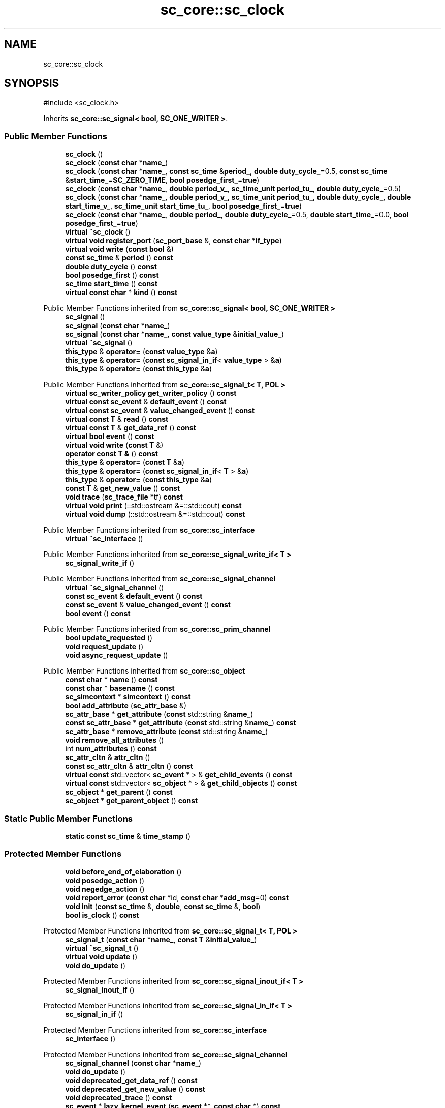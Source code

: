 .TH "sc_core::sc_clock" 3 "VHDL simulator" \" -*- nroff -*-
.ad l
.nh
.SH NAME
sc_core::sc_clock
.SH SYNOPSIS
.br
.PP
.PP
\fR#include <sc_clock\&.h>\fP
.PP
Inherits \fBsc_core::sc_signal< bool, SC_ONE_WRITER >\fP\&.
.SS "Public Member Functions"

.in +1c
.ti -1c
.RI "\fBsc_clock\fP ()"
.br
.ti -1c
.RI "\fBsc_clock\fP (\fBconst\fP \fBchar\fP *\fBname_\fP)"
.br
.ti -1c
.RI "\fBsc_clock\fP (\fBconst\fP \fBchar\fP *\fBname_\fP, \fBconst\fP \fBsc_time\fP &\fBperiod_\fP, \fBdouble\fP \fBduty_cycle_\fP=0\&.5, \fBconst\fP \fBsc_time\fP &\fBstart_time_\fP=\fBSC_ZERO_TIME\fP, \fBbool\fP \fBposedge_first_\fP=\fBtrue\fP)"
.br
.ti -1c
.RI "\fBsc_clock\fP (\fBconst\fP \fBchar\fP *\fBname_\fP, \fBdouble\fP \fBperiod_v_\fP, \fBsc_time_unit\fP \fBperiod_tu_\fP, \fBdouble\fP \fBduty_cycle_\fP=0\&.5)"
.br
.ti -1c
.RI "\fBsc_clock\fP (\fBconst\fP \fBchar\fP *\fBname_\fP, \fBdouble\fP \fBperiod_v_\fP, \fBsc_time_unit\fP \fBperiod_tu_\fP, \fBdouble\fP \fBduty_cycle_\fP, \fBdouble\fP \fBstart_time_v_\fP, \fBsc_time_unit\fP \fBstart_time_tu_\fP, \fBbool\fP \fBposedge_first_\fP=\fBtrue\fP)"
.br
.ti -1c
.RI "\fBsc_clock\fP (\fBconst\fP \fBchar\fP *\fBname_\fP, \fBdouble\fP \fBperiod_\fP, \fBdouble\fP \fBduty_cycle_\fP=0\&.5, \fBdouble\fP \fBstart_time_\fP=0\&.0, \fBbool\fP \fBposedge_first_\fP=\fBtrue\fP)"
.br
.ti -1c
.RI "\fBvirtual\fP \fB~sc_clock\fP ()"
.br
.ti -1c
.RI "\fBvirtual\fP \fBvoid\fP \fBregister_port\fP (\fBsc_port_base\fP &, \fBconst\fP \fBchar\fP *\fBif_type\fP)"
.br
.ti -1c
.RI "\fBvirtual\fP \fBvoid\fP \fBwrite\fP (\fBconst\fP \fBbool\fP &)"
.br
.ti -1c
.RI "\fBconst\fP \fBsc_time\fP & \fBperiod\fP () \fBconst\fP"
.br
.ti -1c
.RI "\fBdouble\fP \fBduty_cycle\fP () \fBconst\fP"
.br
.ti -1c
.RI "\fBbool\fP \fBposedge_first\fP () \fBconst\fP"
.br
.ti -1c
.RI "\fBsc_time\fP \fBstart_time\fP () \fBconst\fP"
.br
.ti -1c
.RI "\fBvirtual\fP \fBconst\fP \fBchar\fP * \fBkind\fP () \fBconst\fP"
.br
.in -1c

Public Member Functions inherited from \fBsc_core::sc_signal< bool, SC_ONE_WRITER >\fP
.in +1c
.ti -1c
.RI "\fBsc_signal\fP ()"
.br
.ti -1c
.RI "\fBsc_signal\fP (\fBconst\fP \fBchar\fP *\fBname_\fP)"
.br
.ti -1c
.RI "\fBsc_signal\fP (\fBconst\fP \fBchar\fP *\fBname_\fP, \fBconst\fP \fBvalue_type\fP &\fBinitial_value_\fP)"
.br
.ti -1c
.RI "\fBvirtual\fP \fB~sc_signal\fP ()"
.br
.ti -1c
.RI "\fBthis_type\fP & \fBoperator=\fP (\fBconst\fP \fBvalue_type\fP &\fBa\fP)"
.br
.ti -1c
.RI "\fBthis_type\fP & \fBoperator=\fP (\fBconst\fP \fBsc_signal_in_if\fP< \fBvalue_type\fP > &\fBa\fP)"
.br
.ti -1c
.RI "\fBthis_type\fP & \fBoperator=\fP (\fBconst\fP \fBthis_type\fP &\fBa\fP)"
.br
.in -1c

Public Member Functions inherited from \fBsc_core::sc_signal_t< T, POL >\fP
.in +1c
.ti -1c
.RI "\fBvirtual\fP \fBsc_writer_policy\fP \fBget_writer_policy\fP () \fBconst\fP"
.br
.ti -1c
.RI "\fBvirtual\fP \fBconst\fP \fBsc_event\fP & \fBdefault_event\fP () \fBconst\fP"
.br
.ti -1c
.RI "\fBvirtual\fP \fBconst\fP \fBsc_event\fP & \fBvalue_changed_event\fP () \fBconst\fP"
.br
.ti -1c
.RI "\fBvirtual\fP \fBconst\fP \fBT\fP & \fBread\fP () \fBconst\fP"
.br
.ti -1c
.RI "\fBvirtual\fP \fBconst\fP \fBT\fP & \fBget_data_ref\fP () \fBconst\fP"
.br
.ti -1c
.RI "\fBvirtual\fP \fBbool\fP \fBevent\fP () \fBconst\fP"
.br
.ti -1c
.RI "\fBvirtual\fP \fBvoid\fP \fBwrite\fP (\fBconst\fP \fBT\fP &)"
.br
.ti -1c
.RI "\fBoperator const T &\fP () \fBconst\fP"
.br
.ti -1c
.RI "\fBthis_type\fP & \fBoperator=\fP (\fBconst\fP \fBT\fP &\fBa\fP)"
.br
.ti -1c
.RI "\fBthis_type\fP & \fBoperator=\fP (\fBconst\fP \fBsc_signal_in_if\fP< \fBT\fP > &\fBa\fP)"
.br
.ti -1c
.RI "\fBthis_type\fP & \fBoperator=\fP (\fBconst\fP \fBthis_type\fP &\fBa\fP)"
.br
.ti -1c
.RI "\fBconst\fP \fBT\fP & \fBget_new_value\fP () \fBconst\fP"
.br
.ti -1c
.RI "\fBvoid\fP \fBtrace\fP (\fBsc_trace_file\fP *tf) \fBconst\fP"
.br
.ti -1c
.RI "\fBvirtual\fP \fBvoid\fP \fBprint\fP (::std::ostream &=::std::cout) \fBconst\fP"
.br
.ti -1c
.RI "\fBvirtual\fP \fBvoid\fP \fBdump\fP (::std::ostream &=::std::cout) \fBconst\fP"
.br
.in -1c

Public Member Functions inherited from \fBsc_core::sc_interface\fP
.in +1c
.ti -1c
.RI "\fBvirtual\fP \fB~sc_interface\fP ()"
.br
.in -1c

Public Member Functions inherited from \fBsc_core::sc_signal_write_if< T >\fP
.in +1c
.ti -1c
.RI "\fBsc_signal_write_if\fP ()"
.br
.in -1c

Public Member Functions inherited from \fBsc_core::sc_signal_channel\fP
.in +1c
.ti -1c
.RI "\fBvirtual\fP \fB~sc_signal_channel\fP ()"
.br
.ti -1c
.RI "\fBconst\fP \fBsc_event\fP & \fBdefault_event\fP () \fBconst\fP"
.br
.ti -1c
.RI "\fBconst\fP \fBsc_event\fP & \fBvalue_changed_event\fP () \fBconst\fP"
.br
.ti -1c
.RI "\fBbool\fP \fBevent\fP () \fBconst\fP"
.br
.in -1c

Public Member Functions inherited from \fBsc_core::sc_prim_channel\fP
.in +1c
.ti -1c
.RI "\fBbool\fP \fBupdate_requested\fP ()"
.br
.ti -1c
.RI "\fBvoid\fP \fBrequest_update\fP ()"
.br
.ti -1c
.RI "\fBvoid\fP \fBasync_request_update\fP ()"
.br
.in -1c

Public Member Functions inherited from \fBsc_core::sc_object\fP
.in +1c
.ti -1c
.RI "\fBconst\fP \fBchar\fP * \fBname\fP () \fBconst\fP"
.br
.ti -1c
.RI "\fBconst\fP \fBchar\fP * \fBbasename\fP () \fBconst\fP"
.br
.ti -1c
.RI "\fBsc_simcontext\fP * \fBsimcontext\fP () \fBconst\fP"
.br
.ti -1c
.RI "\fBbool\fP \fBadd_attribute\fP (\fBsc_attr_base\fP &)"
.br
.ti -1c
.RI "\fBsc_attr_base\fP * \fBget_attribute\fP (\fBconst\fP std::string &\fBname_\fP)"
.br
.ti -1c
.RI "\fBconst\fP \fBsc_attr_base\fP * \fBget_attribute\fP (\fBconst\fP std::string &\fBname_\fP) \fBconst\fP"
.br
.ti -1c
.RI "\fBsc_attr_base\fP * \fBremove_attribute\fP (\fBconst\fP std::string &\fBname_\fP)"
.br
.ti -1c
.RI "\fBvoid\fP \fBremove_all_attributes\fP ()"
.br
.ti -1c
.RI "int \fBnum_attributes\fP () \fBconst\fP"
.br
.ti -1c
.RI "\fBsc_attr_cltn\fP & \fBattr_cltn\fP ()"
.br
.ti -1c
.RI "\fBconst\fP \fBsc_attr_cltn\fP & \fBattr_cltn\fP () \fBconst\fP"
.br
.ti -1c
.RI "\fBvirtual\fP \fBconst\fP std::vector< \fBsc_event\fP * > & \fBget_child_events\fP () \fBconst\fP"
.br
.ti -1c
.RI "\fBvirtual\fP \fBconst\fP std::vector< \fBsc_object\fP * > & \fBget_child_objects\fP () \fBconst\fP"
.br
.ti -1c
.RI "\fBsc_object\fP * \fBget_parent\fP () \fBconst\fP"
.br
.ti -1c
.RI "\fBsc_object\fP * \fBget_parent_object\fP () \fBconst\fP"
.br
.in -1c
.SS "Static Public Member Functions"

.in +1c
.ti -1c
.RI "\fBstatic\fP \fBconst\fP \fBsc_time\fP & \fBtime_stamp\fP ()"
.br
.in -1c
.SS "Protected Member Functions"

.in +1c
.ti -1c
.RI "\fBvoid\fP \fBbefore_end_of_elaboration\fP ()"
.br
.ti -1c
.RI "\fBvoid\fP \fBposedge_action\fP ()"
.br
.ti -1c
.RI "\fBvoid\fP \fBnegedge_action\fP ()"
.br
.ti -1c
.RI "\fBvoid\fP \fBreport_error\fP (\fBconst\fP \fBchar\fP *id, \fBconst\fP \fBchar\fP *\fBadd_msg\fP=0) \fBconst\fP"
.br
.ti -1c
.RI "\fBvoid\fP \fBinit\fP (\fBconst\fP \fBsc_time\fP &, \fBdouble\fP, \fBconst\fP \fBsc_time\fP &, \fBbool\fP)"
.br
.ti -1c
.RI "\fBbool\fP \fBis_clock\fP () \fBconst\fP"
.br
.in -1c

Protected Member Functions inherited from \fBsc_core::sc_signal_t< T, POL >\fP
.in +1c
.ti -1c
.RI "\fBsc_signal_t\fP (\fBconst\fP \fBchar\fP *\fBname_\fP, \fBconst\fP \fBT\fP &\fBinitial_value_\fP)"
.br
.ti -1c
.RI "\fBvirtual\fP \fB~sc_signal_t\fP ()"
.br
.ti -1c
.RI "\fBvirtual\fP \fBvoid\fP \fBupdate\fP ()"
.br
.ti -1c
.RI "\fBvoid\fP \fBdo_update\fP ()"
.br
.in -1c

Protected Member Functions inherited from \fBsc_core::sc_signal_inout_if< T >\fP
.in +1c
.ti -1c
.RI "\fBsc_signal_inout_if\fP ()"
.br
.in -1c

Protected Member Functions inherited from \fBsc_core::sc_signal_in_if< T >\fP
.in +1c
.ti -1c
.RI "\fBsc_signal_in_if\fP ()"
.br
.in -1c

Protected Member Functions inherited from \fBsc_core::sc_interface\fP
.in +1c
.ti -1c
.RI "\fBsc_interface\fP ()"
.br
.in -1c

Protected Member Functions inherited from \fBsc_core::sc_signal_channel\fP
.in +1c
.ti -1c
.RI "\fBsc_signal_channel\fP (\fBconst\fP \fBchar\fP *\fBname_\fP)"
.br
.ti -1c
.RI "\fBvoid\fP \fBdo_update\fP ()"
.br
.ti -1c
.RI "\fBvoid\fP \fBdeprecated_get_data_ref\fP () \fBconst\fP"
.br
.ti -1c
.RI "\fBvoid\fP \fBdeprecated_get_new_value\fP () \fBconst\fP"
.br
.ti -1c
.RI "\fBvoid\fP \fBdeprecated_trace\fP () \fBconst\fP"
.br
.ti -1c
.RI "\fBsc_event\fP * \fBlazy_kernel_event\fP (\fBsc_event\fP **, \fBconst\fP \fBchar\fP *) \fBconst\fP"
.br
.ti -1c
.RI "\fBvoid\fP \fBnotify_next_delta\fP (\fBsc_event\fP *\fBev\fP) \fBconst\fP"
.br
.in -1c

Protected Member Functions inherited from \fBsc_core::sc_prim_channel\fP
.in +1c
.ti -1c
.RI "\fBsc_prim_channel\fP ()"
.br
.ti -1c
.RI "\fBsc_prim_channel\fP (\fBconst\fP \fBchar\fP *)"
.br
.ti -1c
.RI "\fBvirtual\fP \fB~sc_prim_channel\fP ()"
.br
.ti -1c
.RI "\fBvirtual\fP \fBvoid\fP \fBend_of_elaboration\fP ()"
.br
.ti -1c
.RI "\fBvirtual\fP \fBvoid\fP \fBstart_of_simulation\fP ()"
.br
.ti -1c
.RI "\fBvirtual\fP \fBvoid\fP \fBend_of_simulation\fP ()"
.br
.ti -1c
.RI "\fBbool\fP \fBasync_attach_suspending\fP ()"
.br
.ti -1c
.RI "\fBbool\fP \fBasync_detach_suspending\fP ()"
.br
.ti -1c
.RI "\fBvoid\fP \fBwait\fP ()"
.br
.ti -1c
.RI "\fBvoid\fP \fBwait\fP (\fBconst\fP \fBsc_event\fP &\fBe\fP)"
.br
.ti -1c
.RI "\fBvoid\fP \fBwait\fP (\fBconst\fP \fBsc_event_or_list\fP &\fBel\fP)"
.br
.ti -1c
.RI "\fBvoid\fP \fBwait\fP (\fBconst\fP \fBsc_event_and_list\fP &\fBel\fP)"
.br
.ti -1c
.RI "\fBvoid\fP \fBwait\fP (\fBconst\fP \fBsc_time\fP &t)"
.br
.ti -1c
.RI "\fBvoid\fP \fBwait\fP (\fBdouble\fP v, \fBsc_time_unit\fP \fBtu\fP)"
.br
.ti -1c
.RI "\fBvoid\fP \fBwait\fP (\fBconst\fP \fBsc_time\fP &t, \fBconst\fP \fBsc_event\fP &\fBe\fP)"
.br
.ti -1c
.RI "\fBvoid\fP \fBwait\fP (\fBdouble\fP v, \fBsc_time_unit\fP \fBtu\fP, \fBconst\fP \fBsc_event\fP &\fBe\fP)"
.br
.ti -1c
.RI "\fBvoid\fP \fBwait\fP (\fBconst\fP \fBsc_time\fP &t, \fBconst\fP \fBsc_event_or_list\fP &\fBel\fP)"
.br
.ti -1c
.RI "\fBvoid\fP \fBwait\fP (\fBdouble\fP v, \fBsc_time_unit\fP \fBtu\fP, \fBconst\fP \fBsc_event_or_list\fP &\fBel\fP)"
.br
.ti -1c
.RI "\fBvoid\fP \fBwait\fP (\fBconst\fP \fBsc_time\fP &t, \fBconst\fP \fBsc_event_and_list\fP &\fBel\fP)"
.br
.ti -1c
.RI "\fBvoid\fP \fBwait\fP (\fBdouble\fP v, \fBsc_time_unit\fP \fBtu\fP, \fBconst\fP \fBsc_event_and_list\fP &\fBel\fP)"
.br
.ti -1c
.RI "\fBvoid\fP \fBwait\fP (int \fBn\fP)"
.br
.ti -1c
.RI "\fBvoid\fP \fBnext_trigger\fP ()"
.br
.ti -1c
.RI "\fBvoid\fP \fBnext_trigger\fP (\fBconst\fP \fBsc_event\fP &\fBe\fP)"
.br
.ti -1c
.RI "\fBvoid\fP \fBnext_trigger\fP (\fBconst\fP \fBsc_event_or_list\fP &\fBel\fP)"
.br
.ti -1c
.RI "\fBvoid\fP \fBnext_trigger\fP (\fBconst\fP \fBsc_event_and_list\fP &\fBel\fP)"
.br
.ti -1c
.RI "\fBvoid\fP \fBnext_trigger\fP (\fBconst\fP \fBsc_time\fP &t)"
.br
.ti -1c
.RI "\fBvoid\fP \fBnext_trigger\fP (\fBdouble\fP v, \fBsc_time_unit\fP \fBtu\fP)"
.br
.ti -1c
.RI "\fBvoid\fP \fBnext_trigger\fP (\fBconst\fP \fBsc_time\fP &t, \fBconst\fP \fBsc_event\fP &\fBe\fP)"
.br
.ti -1c
.RI "\fBvoid\fP \fBnext_trigger\fP (\fBdouble\fP v, \fBsc_time_unit\fP \fBtu\fP, \fBconst\fP \fBsc_event\fP &\fBe\fP)"
.br
.ti -1c
.RI "\fBvoid\fP \fBnext_trigger\fP (\fBconst\fP \fBsc_time\fP &t, \fBconst\fP \fBsc_event_or_list\fP &\fBel\fP)"
.br
.ti -1c
.RI "\fBvoid\fP \fBnext_trigger\fP (\fBdouble\fP v, \fBsc_time_unit\fP \fBtu\fP, \fBconst\fP \fBsc_event_or_list\fP &\fBel\fP)"
.br
.ti -1c
.RI "\fBvoid\fP \fBnext_trigger\fP (\fBconst\fP \fBsc_time\fP &t, \fBconst\fP \fBsc_event_and_list\fP &\fBel\fP)"
.br
.ti -1c
.RI "\fBvoid\fP \fBnext_trigger\fP (\fBdouble\fP v, \fBsc_time_unit\fP \fBtu\fP, \fBconst\fP \fBsc_event_and_list\fP &\fBel\fP)"
.br
.ti -1c
.RI "\fBbool\fP \fBtimed_out\fP ()"
.br
.in -1c

Protected Member Functions inherited from \fBsc_core::sc_object\fP
.in +1c
.ti -1c
.RI "\fBsc_object\fP ()"
.br
.ti -1c
.RI "\fBsc_object\fP (\fBconst\fP \fBchar\fP *\fBnm\fP)"
.br
.ti -1c
.RI "\fBsc_object\fP (\fBconst\fP \fBsc_object\fP &)"
.br
.ti -1c
.RI "\fBsc_object\fP & \fBoperator=\fP (\fBconst\fP \fBsc_object\fP &)"
.br
.ti -1c
.RI "\fBvirtual\fP \fB~sc_object\fP ()"
.br
.ti -1c
.RI "\fBvirtual\fP \fBvoid\fP \fBadd_child_event\fP (\fBsc_event\fP *\fBevent_p\fP)"
.br
.ti -1c
.RI "\fBvirtual\fP \fBvoid\fP \fBadd_child_object\fP (\fBsc_object\fP *\fBobject_p\fP)"
.br
.ti -1c
.RI "\fBvirtual\fP \fBbool\fP \fBremove_child_event\fP (\fBsc_event\fP *\fBevent_p\fP)"
.br
.ti -1c
.RI "\fBvirtual\fP \fBbool\fP \fBremove_child_object\fP (\fBsc_object\fP *\fBobject_p\fP)"
.br
.ti -1c
.RI "\fBphase_cb_mask\fP \fBregister_simulation_phase_callback\fP (\fBphase_cb_mask\fP)"
.br
.ti -1c
.RI "\fBphase_cb_mask\fP \fBunregister_simulation_phase_callback\fP (\fBphase_cb_mask\fP)"
.br
.in -1c
.SS "Protected Attributes"

.in +1c
.ti -1c
.RI "\fBsc_time\fP \fBm_period\fP"
.br
.ti -1c
.RI "\fBdouble\fP \fBm_duty_cycle\fP"
.br
.ti -1c
.RI "\fBsc_time\fP \fBm_start_time\fP"
.br
.ti -1c
.RI "\fBbool\fP \fBm_posedge_first\fP"
.br
.ti -1c
.RI "\fBsc_time\fP \fBm_posedge_time\fP"
.br
.ti -1c
.RI "\fBsc_time\fP \fBm_negedge_time\fP"
.br
.ti -1c
.RI "\fBsc_event\fP \fBm_next_posedge_event\fP"
.br
.ti -1c
.RI "\fBsc_event\fP \fBm_next_negedge_event\fP"
.br
.in -1c

Protected Attributes inherited from \fBsc_core::sc_signal_t< T, POL >\fP
.in +1c
.ti -1c
.RI "\fBT\fP \fBm_cur_val\fP"
.br
.ti -1c
.RI "\fBT\fP \fBm_new_val\fP"
.br
.in -1c

Protected Attributes inherited from \fBsc_core::sc_signal_channel\fP
.in +1c
.ti -1c
.RI "\fBsc_event\fP * \fBm_change_event_p\fP"
.br
.ti -1c
.RI "\fBsc_dt::uint64\fP \fBm_change_stamp\fP"
.br
.in -1c
.SS "Private Types"

.in +1c
.ti -1c
.RI "\fBtypedef\fP \fBsc_signal\fP< \fBbool\fP, \fBSC_ONE_WRITER\fP > \fBbase_type\fP"
.br
.in -1c
.SS "Private Member Functions"

.in +1c
.ti -1c
.RI "\fBsc_clock\fP (\fBconst\fP \fBsc_clock\fP &)"
.br
.ti -1c
.RI "\fBsc_clock\fP & \fBoperator=\fP (\fBconst\fP \fBsc_clock\fP &)"
.br
.in -1c
.SS "Friends"

.in +1c
.ti -1c
.RI "\fBclass\fP \fBsc_clock_posedge_callback\fP"
.br
.ti -1c
.RI "\fBclass\fP \fBsc_clock_negedge_callback\fP"
.br
.in -1c
.SS "Additional Inherited Members"


Public Types inherited from \fBsc_core::sc_signal< bool, SC_ONE_WRITER >\fP
.in +1c
.ti -1c
.RI "\fBtypedef\fP \fBsc_signal_inout_if\fP< \fBbool\fP > \fBif_type\fP"
.br
.ti -1c
.RI "\fBtypedef\fP \fBsc_signal_t\fP< \fBbool\fP, \fBPOL\fP > \fBbase_type\fP"
.br
.ti -1c
.RI "\fBtypedef\fP \fBsc_signal\fP< \fBbool\fP, \fBPOL\fP > \fBthis_type\fP"
.br
.ti -1c
.RI "\fBtypedef\fP \fBbool\fP \fBvalue_type\fP"
.br
.ti -1c
.RI "\fBtypedef\fP \fBsc_writer_policy_check\fP< \fBPOL\fP > \fBpolicy_type\fP"
.br
.in -1c

Public Types inherited from \fBsc_core::sc_prim_channel\fP
.in +1c
.ti -1c
.RI "enum { \fBlist_end\fP = 0xdb }"
.br
.in -1c

Public Types inherited from \fBsc_core::sc_object\fP
.in +1c
.ti -1c
.RI "\fBtypedef\fP \fBunsigned\fP \fBphase_cb_mask\fP"
.br
.in -1c

Protected Types inherited from \fBsc_core::sc_signal_t< T, POL >\fP
.in +1c
.ti -1c
.RI "\fBtypedef\fP \fBsc_signal_inout_if\fP< \fBT\fP > \fBif_type\fP"
.br
.ti -1c
.RI "\fBtypedef\fP \fBsc_signal_channel\fP \fBbase_type\fP"
.br
.ti -1c
.RI "\fBtypedef\fP \fBsc_signal_t\fP< \fBT\fP, \fBPOL\fP > \fBthis_type\fP"
.br
.ti -1c
.RI "\fBtypedef\fP \fBsc_writer_policy_check\fP< \fBPOL\fP > \fBpolicy_type\fP"
.br
.in -1c
.SH "Member Typedef Documentation"
.PP 
.SS "\fBtypedef\fP \fBsc_signal\fP<\fBbool\fP,\fBSC_ONE_WRITER\fP> \fBsc_core::sc_clock::base_type\fP\fR [private]\fP"

.SH "Constructor & Destructor Documentation"
.PP 
.SS "sc_core::sc_clock::sc_clock ()"

.SS "sc_core::sc_clock::sc_clock (\fBconst\fP \fBchar\fP * name_)\fR [explicit]\fP"

.SS "sc_core::sc_clock::sc_clock (\fBconst\fP \fBchar\fP * name_, \fBconst\fP \fBsc_time\fP & period_, \fBdouble\fP duty_cycle_ = \fR0\&.5\fP, \fBconst\fP \fBsc_time\fP & start_time_ = \fR\fBSC_ZERO_TIME\fP\fP, \fBbool\fP posedge_first_ = \fR\fBtrue\fP\fP)"

.SS "sc_core::sc_clock::sc_clock (\fBconst\fP \fBchar\fP * name_, \fBdouble\fP period_v_, \fBsc_time_unit\fP period_tu_, \fBdouble\fP duty_cycle_ = \fR0\&.5\fP)"

.SS "sc_core::sc_clock::sc_clock (\fBconst\fP \fBchar\fP * name_, \fBdouble\fP period_v_, \fBsc_time_unit\fP period_tu_, \fBdouble\fP duty_cycle_, \fBdouble\fP start_time_v_, \fBsc_time_unit\fP start_time_tu_, \fBbool\fP posedge_first_ = \fR\fBtrue\fP\fP)"

.SS "sc_core::sc_clock::sc_clock (\fBconst\fP \fBchar\fP * name_, \fBdouble\fP period_, \fBdouble\fP duty_cycle_ = \fR0\&.5\fP, \fBdouble\fP start_time_ = \fR0\&.0\fP, \fBbool\fP posedge_first_ = \fR\fBtrue\fP\fP)"

.SS "\fBvirtual\fP sc_core::sc_clock::~sc_clock ()\fR [virtual]\fP"

.SS "sc_core::sc_clock::sc_clock (\fBconst\fP \fBsc_clock\fP &)\fR [private]\fP"

.SH "Member Function Documentation"
.PP 
.SS "\fBvoid\fP sc_core::sc_clock::before_end_of_elaboration ()\fR [protected]\fP, \fR [virtual]\fP"

.PP
Reimplemented from \fBsc_core::sc_prim_channel\fP\&.
.SS "\fBdouble\fP sc_core::sc_clock::duty_cycle () const\fR [inline]\fP"

.SS "\fBvoid\fP sc_core::sc_clock::init (\fBconst\fP \fBsc_time\fP &, \fBdouble\fP, \fBconst\fP \fBsc_time\fP &, \fBbool\fP)\fR [protected]\fP"

.SS "\fBbool\fP sc_core::sc_clock::is_clock () const\fR [inline]\fP, \fR [protected]\fP"

.SS "\fBvirtual\fP \fBconst\fP \fBchar\fP * sc_core::sc_clock::kind () const\fR [inline]\fP, \fR [virtual]\fP"

.PP
Reimplemented from \fBsc_core::sc_signal_t< T, POL >\fP\&.
.SS "\fBvoid\fP sc_core::sc_clock::negedge_action ()\fR [inline]\fP, \fR [protected]\fP"

.SS "\fBsc_clock\fP & sc_core::sc_clock::operator= (\fBconst\fP \fBsc_clock\fP &)\fR [private]\fP"

.SS "\fBconst\fP \fBsc_time\fP & sc_core::sc_clock::period () const\fR [inline]\fP"

.SS "\fBvoid\fP sc_core::sc_clock::posedge_action ()\fR [inline]\fP, \fR [protected]\fP"

.SS "\fBbool\fP sc_core::sc_clock::posedge_first () const\fR [inline]\fP"

.SS "\fBvirtual\fP \fBvoid\fP sc_core::sc_clock::register_port (\fBsc_port_base\fP &, \fBconst\fP \fBchar\fP * if_type)\fR [virtual]\fP"

.PP
Reimplemented from \fBsc_core::sc_signal_t< T, POL >\fP\&.
.SS "\fBvoid\fP sc_core::sc_clock::report_error (\fBconst\fP \fBchar\fP * id, \fBconst\fP \fBchar\fP * add_msg = \fR0\fP) const\fR [protected]\fP"

.SS "\fBsc_time\fP sc_core::sc_clock::start_time () const\fR [inline]\fP"

.SS "\fBstatic\fP \fBconst\fP \fBsc_time\fP & sc_core::sc_clock::time_stamp ()\fR [static]\fP"

.SS "\fBvirtual\fP \fBvoid\fP sc_core::sc_clock::write (\fBconst\fP \fBbool\fP &)\fR [virtual]\fP"

.SH "Friends And Related Symbol Documentation"
.PP 
.SS "\fBfriend\fP \fBclass\fP \fBsc_clock_negedge_callback\fP\fR [friend]\fP"

.SS "\fBfriend\fP \fBclass\fP \fBsc_clock_posedge_callback\fP\fR [friend]\fP"

.SH "Member Data Documentation"
.PP 
.SS "\fBdouble\fP sc_core::sc_clock::m_duty_cycle\fR [protected]\fP"

.SS "\fBsc_time\fP sc_core::sc_clock::m_negedge_time\fR [protected]\fP"

.SS "\fBsc_event\fP sc_core::sc_clock::m_next_negedge_event\fR [protected]\fP"

.SS "\fBsc_event\fP sc_core::sc_clock::m_next_posedge_event\fR [protected]\fP"

.SS "\fBsc_time\fP sc_core::sc_clock::m_period\fR [protected]\fP"

.SS "\fBbool\fP sc_core::sc_clock::m_posedge_first\fR [protected]\fP"

.SS "\fBsc_time\fP sc_core::sc_clock::m_posedge_time\fR [protected]\fP"

.SS "\fBsc_time\fP sc_core::sc_clock::m_start_time\fR [protected]\fP"


.SH "Author"
.PP 
Generated automatically by Doxygen for VHDL simulator from the source code\&.
